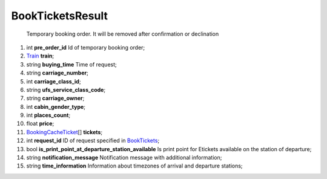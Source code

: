 ====
BookTicketsResult
====

    Temporary booking order. It will be removed after confirmation or declination

#.  int **pre_order_id** Id of temporary booking order;

#.  `Train <Train.rst>`_ **train**;

#.  string **buying_time** Time of request;

#.  string **carriage_number**;

#.  int **carriage_class_id**;

#.  string **ufs_service_class_code**;

#.  string **carriage_owner**;

#.  int **cabin_gender_type**;

#.  int **places_count**;

#.  float **price**;

#.  `BookingCacheTicket <BookingCacheTicket.rst>`_\[] **tickets**;

#.  int **request_id** ID of request specified in `BookTickets <Input/BookTickets.rst>`_;

#.  bool **is_print_point_at_departure_station_available** Is print point for Etickets available on the station of departure;

#.  string **notification_message** Notification message with additional information;

#.  string **time_information** Information about timezones of arrival and departure stations;

